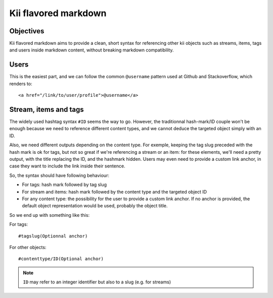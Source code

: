 Kii flavored markdown
=====================

Objectives
**********

Kii flavored markdown aims to provide a clean, short syntax for referencing other kii objects such as streams, items, tags and users inside markdown content, without breaking markdown compatibility.

Users
*****

This is the easiest part, and we can follow the common ``@username`` pattern used at Github and Stackoverflow, which renders to::

    <a href="/link/to/user/profile">@username</a>

Stream, items and tags
**********************

The widely used hashtag syntax ``#ID`` seems the way to go. However, the traditionnal hash-mark/ID couple won't be enough because we need to reference different content types, and we cannot deduce the targeted object simply with an ID.

Also, we need different outputs depending on the content type. For exemple, keeping the tag slug preceded with the hash mark is ok for tags, but not so great if we're referencing a stream or an item: for these elements, we'll need a pretty output, with the title replacing the ID, and the hashmark hidden. Users may even need to provide a custom link anchor, in case they want to include the link inside their sentence.

So, the syntax should have following behaviour:

- For tags: hash mark followed by tag slug
- For stream and items: hash mark followed by the content type and the targeted object ID
- For any content type: the possibility for the user to provide a custom link anchor. If no anchor is provided, the default object representation would be used, probably the object title.

So we end up with something like this:

For tags::

    #tagslug(Optionnal anchor)

For other objects::

    #contenttype/ID(Optional anchor)

.. note:: 

    ``ID`` may refer to an integer identifier but also to a slug (e.g. for streams)